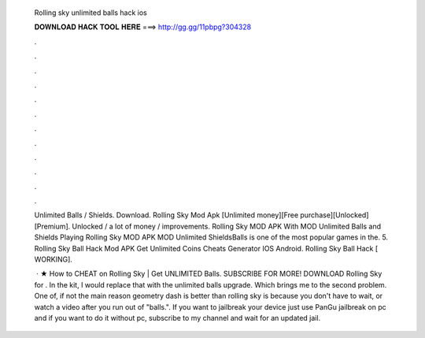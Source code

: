   Rolling sky unlimited balls hack ios
  
  
  
  𝐃𝐎𝐖𝐍𝐋𝐎𝐀𝐃 𝐇𝐀𝐂𝐊 𝐓𝐎𝐎𝐋 𝐇𝐄𝐑𝐄 ===> http://gg.gg/11pbpg?304328
  
  
  
  .
  
  
  
  .
  
  
  
  .
  
  
  
  .
  
  
  
  .
  
  
  
  .
  
  
  
  .
  
  
  
  .
  
  
  
  .
  
  
  
  .
  
  
  
  .
  
  
  
  .
  
  Unlimited Balls / Shields. Download. Rolling Sky Mod Apk [Unlimited money][Free purchase][Unlocked][Premium]. Unlocked / a lot of money / improvements. Rolling Sky MOD APK With MOD Unlimited Balls and Shields Playing Rolling Sky MOD APK MOD Unlimited ShieldsBalls is one of the most popular games in the. 5. Rolling Sky Ball Hack Mod APK Get Unlimited Coins Cheats Generator IOS Android. Rolling Sky Ball Hack [ WORKING].
  
   · ★ How to CHEAT on Rolling Sky | Get UNLIMITED Balls. SUBSCRIBE FOR MORE!  DOWNLOAD Rolling Sky for . In the kit, I would replace that with the unlimited balls upgrade. Which brings me to the second problem. One of, if not the main reason geometry dash is better than rolling sky is because you don't have to wait, or watch a video after you run out of "balls.". If you want to jailbreak your device just use PanGu jailbreak on pc and if you want to do it without pc, subscribe to my channel and wait for an updated jail.
